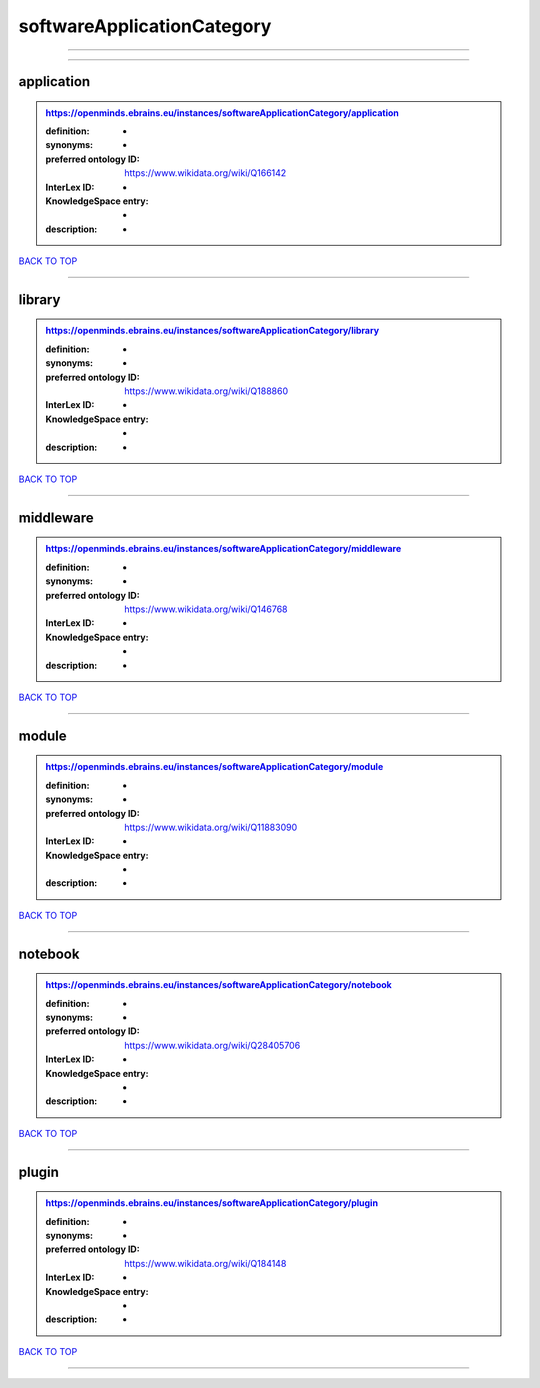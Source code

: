 ###########################
softwareApplicationCategory
###########################

------------

------------

application
-----------

.. admonition:: https://openminds.ebrains.eu/instances/softwareApplicationCategory/application

   :definition: -
   :synonyms: -
   :preferred ontology ID: https://www.wikidata.org/wiki/Q166142
   :InterLex ID: -
   :KnowledgeSpace entry: -
   :description: -

`BACK TO TOP <softwareApplicationCategory_>`_

------------

library
-------

.. admonition:: https://openminds.ebrains.eu/instances/softwareApplicationCategory/library

   :definition: -
   :synonyms: -
   :preferred ontology ID: https://www.wikidata.org/wiki/Q188860
   :InterLex ID: -
   :KnowledgeSpace entry: -
   :description: -

`BACK TO TOP <softwareApplicationCategory_>`_

------------

middleware
----------

.. admonition:: https://openminds.ebrains.eu/instances/softwareApplicationCategory/middleware

   :definition: -
   :synonyms: -
   :preferred ontology ID: https://www.wikidata.org/wiki/Q146768
   :InterLex ID: -
   :KnowledgeSpace entry: -
   :description: -

`BACK TO TOP <softwareApplicationCategory_>`_

------------

module
------

.. admonition:: https://openminds.ebrains.eu/instances/softwareApplicationCategory/module

   :definition: -
   :synonyms: -
   :preferred ontology ID: https://www.wikidata.org/wiki/Q11883090
   :InterLex ID: -
   :KnowledgeSpace entry: -
   :description: -

`BACK TO TOP <softwareApplicationCategory_>`_

------------

notebook
--------

.. admonition:: https://openminds.ebrains.eu/instances/softwareApplicationCategory/notebook

   :definition: -
   :synonyms: -
   :preferred ontology ID: https://www.wikidata.org/wiki/Q28405706
   :InterLex ID: -
   :KnowledgeSpace entry: -
   :description: -

`BACK TO TOP <softwareApplicationCategory_>`_

------------

plugin
------

.. admonition:: https://openminds.ebrains.eu/instances/softwareApplicationCategory/plugin

   :definition: -
   :synonyms: -
   :preferred ontology ID: https://www.wikidata.org/wiki/Q184148
   :InterLex ID: -
   :KnowledgeSpace entry: -
   :description: -

`BACK TO TOP <softwareApplicationCategory_>`_

------------

